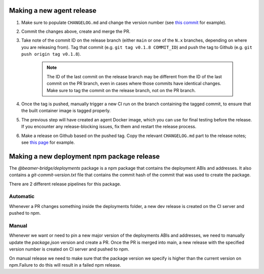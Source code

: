 .. _branching_strategy:

Making a new agent release
----------------------------------

#. Make sure to populate ``CHANGELOG.md`` and change the version number
   (see `this commit <https://github.com/beamer-bridge/beamer/commit/440b7ddffc01d16482d78ff9f18a8830670795bc>`_ for example).
#. Commit the changes above, create and merge the PR.
#. Take note of the commit ID on the release branch (either ``main`` or one of the ``N.x`` branches,
   depending on where you are releasing from). Tag that commit (e.g. ``git tag v0.1.8 COMMIT_ID``) and
   push the tag to Github (e.g. ``git push origin tag v0.1.8``).

    .. note:: The ID of the last commit on the release branch may be different from the ID of
              the last commit on the PR branch, even in cases where those commits have identical changes.
              Make sure to tag the commit on the release branch, not on the PR branch.

#. Once the tag is pushed, manually trigger a new CI run on the branch containing the tagged commit,
   to ensure that the built container image is tagged properly.
#. The previous step will have created an agent Docker image, which you can use for final testing before the release.
   If you encounter any release-blocking issues, fix them and restart the release process.
#. Make a release on Github based on the pushed tag.
   Copy the relevant ``CHANGELOG.md`` part to the release notes;
   see `this page <https://github.com/beamer-bridge/beamer/releases/tag/v0.1.8>`_ for example.

Making a new deployment npm package release
-------------------------------------------

The *@beamer-bridge/deployments* package is a npm package that contains the
deployment ABIs and addresses.
It also contains a *git-commit-version.txt* file that contains the commit hash
of the commit that was used to create the package.

There are 2 different release pipelines for this package.

---------
Automatic
---------
Whenever a PR changes something inside the deployments folder, a new dev release
is created on the CI server and pushed to npm.

------
Manual
------
Whenever we want or need to pin a new major version of the deployments ABIs and
addresses, we need to manually update the *package.json* version and create a PR.
Once the PR is merged into main, a new release with the specified version number
is created on CI server and pushed to npm.

On manual release we need to make sure that the package version we specify is
higher than the current version on npm.Failure to do this will result in a failed
npm release.

